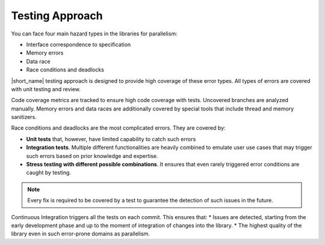 .. _testing_approach:

Testing Approach 
================

You can face four main hazard types in the libraries for parallelism:

* Interface correspondence to specification
* Memory errors
* Data race
* Race conditions and deadlocks

|short_name| testing approach is designed to provide high coverage of these error types. 
All types of errors are covered with unit testing and review.

Code coverage metrics are tracked to ensure high code coverage with tests. Uncovered branches are analyzed manually.
Memory errors and data races are additionally covered by special tools that include thread and memory sanitizers.

Race conditions and deadlocks are the most complicated errors.
They are covered by:

* **Unit tests** that, however, have limited capability to catch such errors
* **Integration tests**. Multiple different functionalities are heavily combined to emulate user use cases that may trigger such errors based on prior knowledge and expertise. 
* **Stress testing with different possible combinations**. It ensures that even rarely triggered error conditions are caught by testing.

.. note:: Every fix is required to be covered by a test to guarantee the detection of such issues in the future.

Continuous Integration triggers all the tests on each commit. This ensures that:
* Issues are detected, starting from the early development phase and up to the moment of integration of changes into the library.
* The highest quality of the library even in such error-prone domains as parallelism.
